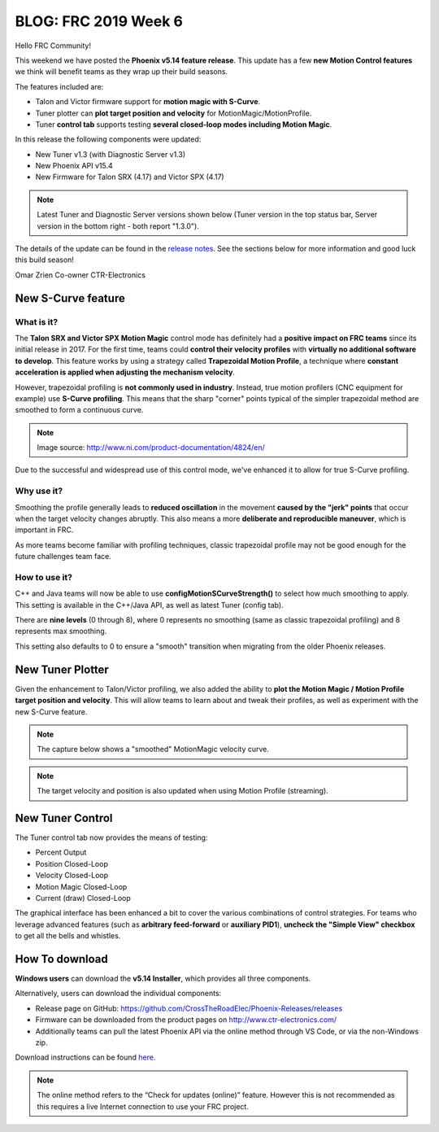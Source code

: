 .. post:: Feb 16, 2019

BLOG: FRC 2019 Week 6
=====================

Hello FRC Community!

This weekend we have posted the **Phoenix v5.14 feature release**.
This update has a few **new Motion Control features** we think will benefit teams as they wrap up their build seasons.

The features included are:

- Talon and Victor firmware support for **motion magic with S-Curve**.
- Tuner plotter can **plot target position and velocity** for MotionMagic/MotionProfile.
- Tuner **control tab** supports testing **several closed-loop modes including Motion Magic**.

In this release the following components were updated:

- New Tuner v1.3 (with Diagnostic Server v1.3)
- New Phoenix API v15.4
- New Firmware for Talon SRX (4.17) and Victor SPX (4.17)

.. note:: Latest Tuner and Diagnostic Server versions shown below (Tuner version in the top status bar, Server version in the bottom right - both report "1.3.0").

.. image:: ../img/blog-week6-1a.png


The details of the update can be found in the `release notes <https://www.ctr-electronics.com/downloads/release_notes/RELEASE_NOTES>`_.
See the sections below for more information and good luck this build season!

Omar Zrien
Co-owner CTR-Electronics

New S-Curve feature
~~~~~~~~~~~~~~~~~~~~~~~~~~~~~~~~~~~~~~~~~~~~

What is it?
-------------------------------------------------------------
The **Talon SRX and Victor SPX Motion Magic** control mode has definitely had a **positive impact on FRC teams** since its initial release in 2017.
For the first time, teams could **control their velocity profiles** with **virtually no additional software to develop**.
This feature works by using a strategy called **Trapezoidal Motion Profile**, a technique where **constant acceleration is applied when adjusting the mechanism velocity**.

However, trapezoidal profiling is **not commonly used in industry**. Instead, true motion profilers (CNC equipment for example) use **S-Curve profiling**.
This means that the sharp "corner" points typical of the simpler trapezoidal method are smoothed to form a continuous curve.

.. image:: ../img/blog-week6-2.png

.. note:: Image source: http://www.ni.com/product-documentation/4824/en/

Due to the successful and widespread use of this control mode, we've enhanced it to allow for true S-Curve profiling.

Why use it?
-------------------------------------------------------------
Smoothing the profile generally leads to **reduced oscillation** in the movement **caused by the "jerk" points** that occur when the target velocity changes abruptly.
This also means a more **deliberate and reproducible maneuver**, which is important in FRC.

As more teams become familiar with profiling techniques, classic trapezoidal profile may not be good enough for the future challenges team face.

How to use it?
-------------------------------------------------------------
C++ and Java teams will now be able to use **configMotionSCurveStrength()** to select how much smoothing to apply.
This setting is available in the C++/Java API, as well as latest Tuner (config tab).

.. image:: ../img/blog-week6-2a.png

There are **nine levels** (0 through 8), where 0 represents no smoothing (same as classic trapezoidal profiling) and 8 represents max smoothing.

This setting also defaults to 0 to ensure a "smooth" transition when migrating from the older Phoenix releases.

New Tuner Plotter
~~~~~~~~~~~~~~~~~~~~~~~~~~~~~~~~~~~~~~~~~~~~
Given the enhancement to Talon/Victor profiling, we also added the ability to **plot the Motion Magic / Motion Profile target position and velocity**.
This will allow teams to learn about and tweak their profiles, as well as experiment with the new S-Curve feature.

.. note:: The capture below shows a "smoothed" MotionMagic velocity curve.

.. image:: ../img/blog-week6-3.png

.. note:: The target velocity and position is also updated when using Motion Profile (streaming).

New Tuner Control
~~~~~~~~~~~~~~~~~~~~~~~~~~~~~~~~~~~~~~~~~~~~
The Tuner control tab now provides the means of testing:

- Percent Output
- Position Closed-Loop
- Velocity Closed-Loop
- Motion Magic Closed-Loop
- Current (draw) Closed-Loop

The graphical interface has been enhanced a bit to cover the various combinations of control strategies.
For teams who leverage advanced features (such as **arbitrary feed-forward** or **auxiliary PID1**), **uncheck the "Simple View" checkbox** to get all the bells and whistles.

.. image:: ../img/blog-week6-4.png

How To download
~~~~~~~~~~~~~~~~~~~~~~~~~~~~~~~~~~~~~~~~~~~~
**Windows users** can download the **v5.14 Installer**, which provides all three components.

Alternatively, users can download the individual components:

- Release page on GitHub: https://github.com/CrossTheRoadElec/Phoenix-Releases/releases
- Firmware can be downloaded from the product pages on http://www.ctr-electronics.com/
- Additionally teams can pull the latest Phoenix API via the online method through VS Code, or via the non-Windows zip.

Download instructions can be found `here <https://phoenix-documentation.readthedocs.io/en/latest/ch05_PrepWorkstation.html#what-to-download-and-why>`_.

.. note:: The online method refers to the “Check for updates (online)” feature. However this is not recommended as this requires a live Internet connection to use your FRC project.

